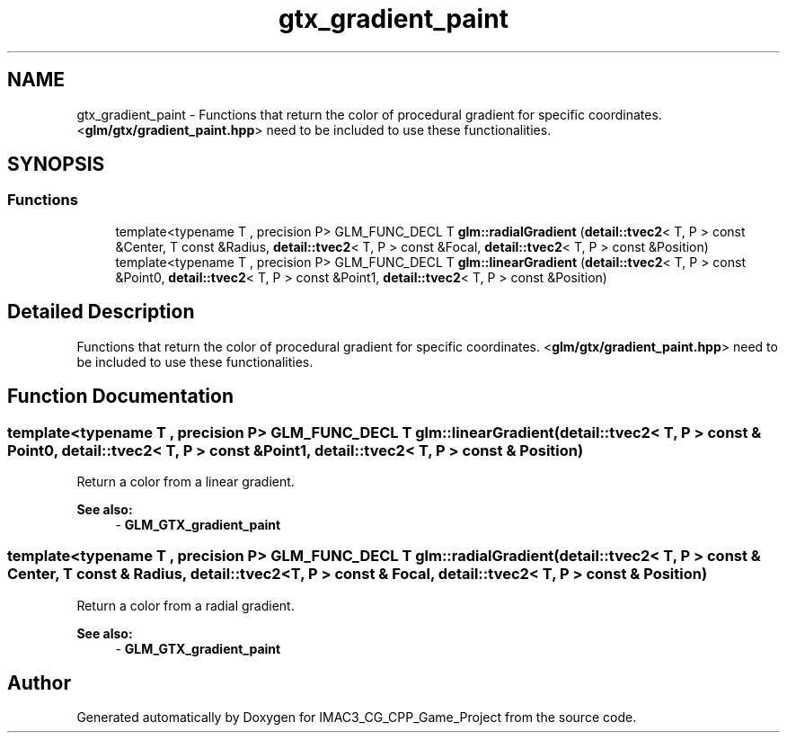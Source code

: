 .TH "gtx_gradient_paint" 3 "Fri Dec 14 2018" "IMAC3_CG_CPP_Game_Project" \" -*- nroff -*-
.ad l
.nh
.SH NAME
gtx_gradient_paint \- Functions that return the color of procedural gradient for specific coordinates\&. <\fBglm/gtx/gradient_paint\&.hpp\fP> need to be included to use these functionalities\&.  

.SH SYNOPSIS
.br
.PP
.SS "Functions"

.in +1c
.ti -1c
.RI "template<typename T , precision P> GLM_FUNC_DECL T \fBglm::radialGradient\fP (\fBdetail::tvec2\fP< T, P > const &Center, T const &Radius, \fBdetail::tvec2\fP< T, P > const &Focal, \fBdetail::tvec2\fP< T, P > const &Position)"
.br
.ti -1c
.RI "template<typename T , precision P> GLM_FUNC_DECL T \fBglm::linearGradient\fP (\fBdetail::tvec2\fP< T, P > const &Point0, \fBdetail::tvec2\fP< T, P > const &Point1, \fBdetail::tvec2\fP< T, P > const &Position)"
.br
.in -1c
.SH "Detailed Description"
.PP 
Functions that return the color of procedural gradient for specific coordinates\&. <\fBglm/gtx/gradient_paint\&.hpp\fP> need to be included to use these functionalities\&. 


.SH "Function Documentation"
.PP 
.SS "template<typename T , precision P> GLM_FUNC_DECL T glm::linearGradient (\fBdetail::tvec2\fP< T, P > const & Point0, \fBdetail::tvec2\fP< T, P > const & Point1, \fBdetail::tvec2\fP< T, P > const & Position)"
Return a color from a linear gradient\&. 
.PP
\fBSee also:\fP
.RS 4
- \fBGLM_GTX_gradient_paint\fP 
.RE
.PP

.SS "template<typename T , precision P> GLM_FUNC_DECL T glm::radialGradient (\fBdetail::tvec2\fP< T, P > const & Center, T const & Radius, \fBdetail::tvec2\fP< T, P > const & Focal, \fBdetail::tvec2\fP< T, P > const & Position)"
Return a color from a radial gradient\&. 
.PP
\fBSee also:\fP
.RS 4
- \fBGLM_GTX_gradient_paint\fP 
.RE
.PP

.SH "Author"
.PP 
Generated automatically by Doxygen for IMAC3_CG_CPP_Game_Project from the source code\&.

